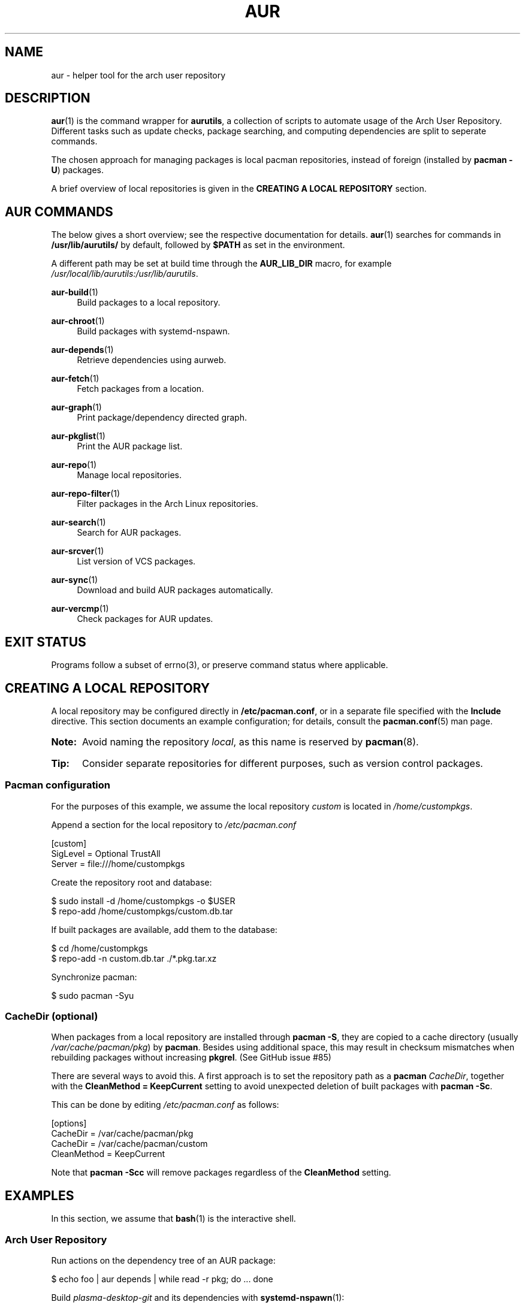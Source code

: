 '\" t
.TH AUR 1 2019-03-03 AURUTILS
.SH NAME
aur \- helper tool for the arch user repository

.SH DESCRIPTION
.BR aur (1)
is the command wrapper for
.BR aurutils ,
a collection of scripts to automate usage of the Arch User
Repository. Different tasks such as update checks, package searching,
and computing dependencies are split to seperate commands.

The chosen approach for managing packages is local pacman
repositories, instead of foreign (installed by
.BR "pacman -U" )
packages.

A brief overview of local repositories is given in the
.B "CREATING A LOCAL REPOSITORY"
section.

.SH AUR COMMANDS
The below gives a short overview; see the respective documentation for
details.
.BR aur (1)
searches for commands in
.BR /usr/lib/aurutils/
by default, followed by
.B $PATH
as set in the environment.

A different path may be set at build time through the
.B AUR_LIB_DIR
macro, for example
.IR /usr/local/lib/aurutils:/usr/lib/aurutils .

.P
.BR aur\-build (1)
.RS 4
Build packages to a local repository.
.RE

.P
.BR aur\-chroot (1)
.RS 4
Build packages with systemd-nspawn.
.RE

.P
.BR aur\-depends (1)
.RS 4
Retrieve dependencies using aurweb.
.RE

.P
.BR aur\-fetch (1)
.RS 4
Fetch packages from a location.
.RE

.P
.BR aur\-graph (1)
.RS 4
Print package/dependency directed graph.
.RE

.P
.BR aur\-pkglist (1)
.RS 4
Print the AUR package list.
.RE

.P
.BR aur\-repo (1)
.RS 4
Manage local repositories.
.RE

.P
.BR aur\-repo\-filter (1)
.RS 4
Filter packages in the Arch Linux repositories.
.RE

.P
.BR aur\-search (1)
.RS 4
Search for AUR packages.
.RE

.P
.BR aur\-srcver (1)
.RS 4
List version of VCS packages.
.RE

.P
.BR aur\-sync (1)
.RS 4
Download and build AUR packages automatically.
.RE

.P
.BR aur\-vercmp (1)
.RS 4
Check packages for AUR updates.
.RE

.SH EXIT STATUS
Programs follow a subset of errno(3), or preserve command status where
applicable.

.SH CREATING A LOCAL REPOSITORY
A local repository may be configured directly in
.BR /etc/pacman.conf ,
or in a separate file specified with the
.B Include
directive. This section documents an example configuration; for
details, consult the
.BR pacman.conf (5)
man page.

.SY Note:
Avoid naming the repository
.IR local ,
as this name is reserved by
.BR pacman (8).

.SY Tip:
Consider separate repositories for different purposes, such as
version control packages.
.YS

.SS Pacman configuration
.P
For the purposes of this example, we assume the local repository
.I custom
is located in
.IR /home/custompkgs .

Append a section for the local repository to
.IR /etc/pacman.conf
.EX

  [custom]
  SigLevel = Optional TrustAll
  Server = file:///home/custompkgs

.EE
Create the repository root and database:
.EX

  $ sudo install -d /home/custompkgs -o $USER
  $ repo-add /home/custompkgs/custom.db.tar

.EE
If built packages are available, add them to the database:
.EX

  $ cd /home/custompkgs
  $ repo-add -n custom.db.tar ./*.pkg.tar.xz

.EE
Synchronize pacman:
.EX

  $ sudo pacman -Syu

.EE

.SS CacheDir (optional)
When packages from a local repository are installed through
.BR "pacman -S" ,
they are copied to a cache directory (usually
.IR /var/cache/pacman/pkg )
by
.BR pacman .
Besides using additional space, this may result in checksum mismatches
when rebuilding packages without increasing
.BR pkgrel .
(See GitHub issue #85)

There are several ways to avoid this. A first approach is to set the
repository path as a
.B pacman
.IR CacheDir ,
together with the
.B "CleanMethod = KeepCurrent"
setting to avoid unexpected deletion of built packages with
.BR "pacman -Sc" .

This can be done by editing
.IR /etc/pacman.conf
as follows:
.EX

  [options]
  CacheDir = /var/cache/pacman/pkg
  CacheDir = /var/cache/pacman/custom
  CleanMethod = KeepCurrent

.EE
Note that
.BR "pacman -Scc"
will remove packages regardless of the
.B CleanMethod
setting.

.SH EXAMPLES
In this section, we assume that
.BR bash (1)
is the interactive shell.

.SS Arch User Repository
Run actions on the dependency tree of an AUR package:
.EX

  $ echo foo | aur depends | while read -r pkg; do ... done

.EE
Build
.I plasma-desktop-git
and its dependencies with
.BR systemd\-nspawn (1):
.EX

  $ aur sync -c plasma-desktop-git

.EE
Update all AUR packages in a single local repository:
.EX

  $ aur sync -u

.EE
Check foreign packages for AUR updates:
.EX

  $ pacman -Qm | aur vercmp

.EE
Check the
.I custom
repository for AUR updates:
.EX

  $ aur repo -d custom --list | aur vercmp

.EE
If
.B pacman.conf
only contains one local repository, the above may be shortened to:
.EX

  $ aur repo --upgrades

.EE

.SS Arch User Repository - advanced usage
Print packages from the
.I custom
repository that are unavailable in the AUR:
.EX

  $ grep -Fxvf <(aur pkglist) <(pacman -Slq custom)

.EE
As above, but for orphaned packages:
.EX

  $ pacman -Slq custom | aur rpc -t info | \\
       jq -r '.[].results[] | select(.Maintainer == null)'

.EE
Update packages in the
.I custom
repository which are installed on the host:
.EX

  $ grep -Fxf <(pacman -Qq) <(pacman -Slq custom) > installed.txt
  $ xargs -a installed.txt aur sync --repo=custom

.EE
Search for AUR packages with both
.I wm
and
.I git
in the name:
.EX

  $ aur pkglist -P '(?=.*wm)(?=.*git)' | xargs aur search -i

.EE
Select an AUR package with name matching
.IR pony ,
and build the result:
.EX

  $ select a in $(aur pkglist -F pony); do aur sync "$a"; break; done

.EE

.SS Official repositories
.EE
Print Perl modules that are both in the AUR and official repositories:
.EX

  $ aur pkglist -P '^perl-.+' > perl.txt
  $ grep -Fxf <(aur repo-filter < perl.txt) perl.txt

.EE
Print packages both in AUR and
.I [community]
and compare their versions:
.EX

  $ aur repo -d community --all

.EE

.SS Using PKGBUILDs
Build packages in the
.I pkgbuilds
github repository (generating required
.B .SRCINFO
files):
.EX

  $ git clone https://www.github.com/Earnestly/pkgbuilds
  $ cd pkgbuilds
  $ find -name PKGBUILD -execdir sh -c 'makepkg --printsrcinfo > .SRCINFO' \\;

  $ aur graph */.SRCINFO | tsort | tac > queue # Remove unwanted targets
  $ aur build -a queue

Build a package for a different architecture, here \fIi686\fR:
.EX

  $ setarch i686 aur sync -c --repo=custom_i686 tclkit

.EE

.SS Custom commands
The following scripts are examples of custom commands added anywhere
in $PATH, for example
.IR /usr/local/bin .

.BR aur\-gc

.EX
  #!/bin/bash
  # Remove unused build files in aur-sync cache
  readonly XDG_CACHE_HOME=${XDG_CACHE_HOME:-$HOME/.cache}
  readonly AURDEST=${AURDEST:-$XDG_CACHE_HOME/aurutils/sync}
  
  # Assumes build files were retrieved through git(1)
  find "$AURDEST" -name .git -execdir git clean -xf \\;
  
  # Print directories which do not contain a PKGBUILD file
  grep -Fxvf <(find "$AURDEST" -maxdepth 2 -name PKGBUILD -printf '%h\\n') \\
             <(printf '%s\\n' "$AURDEST"/*)
.EE

.BR aur\-remove

.EX
  #!/bin/bash
  # alternative to 'repoctl remove' which loops over all local repositories
  package=$1

  aur repo --repo-list | while read -r repo_path; do
    # remove package from database
    repo-remove "$(readlink -e "$repo_path")" "$package"

    # remove all versions of package
    find "$(dirname "$repo_path")" -name "$package*" -delete
  done

  # remove package from system
  if expac -Q '%n' "$package" >/dev/null; then
    sudo pacman -R "$package"
  fi
.EE

.SS Using third-party helpers
Repository packages can be "made foreign" by temporarily removing the
repository from the pacman configuration. This can be used with programs
that support the
.B PACMAN
environment variable and check foreign packages for AUR updates.

For example, create the
.I mypacman
script in
.IR /usr/local/bin/mypacman :
.EX

 #!/bin/sh
 pacman --config=/usr/share/devtools/pacman-extra.conf "$@"

.EE
and point the
.B PACMAN
variable towards it:
.EX

 $ export PACMAN=/usr/local/bin/mypacman

.EE

.SH AUTHORS
.MT https://github.com/AladW
Alad Wenter
.ME

.\" vim: set textwidth=72

